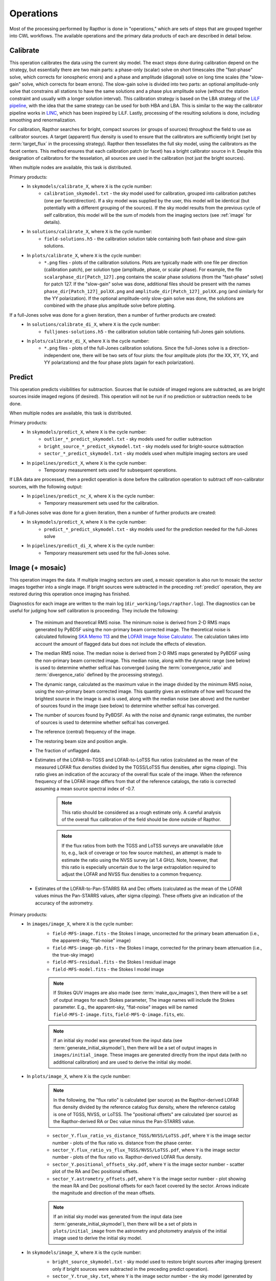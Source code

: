 .. _operations:

Operations
==========

Most of the processing performed by Rapthor is done in "operations," which are sets of steps that are grouped together into CWL workflows. The available operations and the primary data products of each are described in detail below.


.. _calibrate:

Calibrate
---------

This operation calibrates the data using the current sky model. The exact steps done during calibration depend on the strategy, but essentially there are two main parts: a phase-only (scalar) solve on short timescales (the "fast-phase" solve, which corrects for ionospheric errors) and a phase and amplitude (diagonal) solve on long time scales (the "slow-gain" solve, which corrects for beam errors). The slow-gain solve is divided into two parts: an optional amplitude-only solve that constrains all stations to have the same solutions and a phase plus amplitude solve (without the station constraint and usually with a longer solution interval). This calibration strategy is based on the LBA strategy of the `LiLF pipeline <https://github.com/revoltek/LiLF>`_, with the idea that the same strategy can be used for both HBA and LBA. This is similar to the way the calibrator pipeline works in `LINC <https://linc.readthedocs.io/>`_, which has been inspired by LiLF. Lastly, processing of the resulting solutions is done, including smoothing and renormalization.

For calibration, Rapthor searches for bright, compact sources (or groups of sources) throughout the field to use as calibrator sources. A target (apparent) flux density is used to ensure that the calibrators are sufficiently bright (set by :term:`target_flux` in the processing strategy). Rapthor then tessellates the full sky model, using the calibrators as the facet centers. This method ensures that each calibration patch (or facet) has a bright calibrator source in it. Despite this designation of calibrators for the tesselation, all sources are used in the calibration (not just the bright sources).

When multiple nodes are available, this task is distributed.

Primary products:
    * In ``skymodels/calibrate_X``, where ``X`` is the cycle number:
        * ``calibration_skymodel.txt`` - the sky model used for calibration, grouped into calibration patches (one per facet/direction). If a sky model was supplied by the user, this model will be identical (but potentially with a different grouping of the sources). If the sky model results from the previous cycle of self calibration, this model will be the sum of models from the imaging sectors (see :ref:`image` for details).
    * In ``solutions/calibrate_X``, where ``X`` is the cycle number:
        * ``field-solutions.h5`` - the calibration solution table containing both fast-phase and slow-gain solutions.
    * In ``plots/calibrate_X``, where ``X`` is the cycle number:
        * ``*.png`` files - plots of the calibration solutions. Plots are typically made with one file per direction (calibration patch), per solution type (amplitude, phase, or scalar phase). For example, the file ``scalarphase_dir[Patch_127].png`` contains the scalar phase solutions (from the "fast-phase" solve) for patch 127. If the "slow-gain" solve was done, additional files should be present with the names ``phase_dir[Patch_127]_polXX.png`` and ``amplitude_dir[Patch_127]_polXX.png`` (and similarly for the YY polarization). If the optional amplitude-only slow-gain solve was done, the solutions are combined with the phase plus amplitude solve before plotting.

If a full-Jones solve was done for a given iteration, then a number of further products are created:
    * In ``solutions/calibrate_di_X``, where ``X`` is the cycle number:
        * ``fulljones-solutions.h5`` - the calibration solution table containing full-Jones gain solutions.
    * In ``plots/calibrate_di_X``, where ``X`` is the cycle number:
        * ``*.png`` files - plots of the full-Jones calibration solutions. Since the full-Jones solve is a direction-independent one, there will be two sets of four plots: the four amplitude plots (for the XX, XY, YX, and YY polarizations) and the four phase plots (again for each polarization).

.. _predict:

Predict
-------

This operation predicts visibilities for subtraction. Sources that lie outside of imaged regions are subtracted, as are bright sources inside imaged regions (if desired). This operation will not be run if no prediction or subtraction needs to be done.

When multiple nodes are available, this task is distributed.

Primary products:
    * In ``skymodels/predict_X``, where ``X`` is the cycle number:
        * ``outlier_*_predict_skymodel.txt`` - sky models used for outlier subtraction
        * ``bright_source_*_predict_skymodel.txt`` - sky models used for bright-source subtraction
        * ``sector_*_predict_skymodel.txt`` - sky models used when multiple imaging sectors are used
    * In ``pipelines/predict_X``, where ``X`` is the cycle number:
        * Temporary measurement sets used for subsequent operations.

If LBA data are processed, then a predict operation is done before the calibration operation to subtract off non-calibrator sources, with the following output:
    * In ``pipelines/predict_nc_X``, where ``X`` is the cycle number:
        * Temporary measurement sets used for the calibration.

If a full-Jones solve was done for a given iteration, then a number of further products are created:
    * In ``skymodels/predict_X``, where ``X`` is the cycle number:
        * ``predict_*_predict_skymodel.txt`` - sky models used for the prediction needed for the full-Jones solve
    * In ``pipelines/predict_di_X``, where ``X`` is the cycle number:
        * Temporary measurement sets used for the full-Jones solve.


.. _image:

Image (+ mosaic)
----------------

This operation images the data. If multiple imaging sectors are used, a mosaic operation is also run to mosaic the sector images together into a single image. If bright sources were subtracted in the preceding :ref:`predict` operation, they are restored during this operation once imaging has finished.

Diagnostics for each image are written to the main log (``dir_working/logs/rapthor.log``). The diagnostics can be useful for judging how self calibration is proceeding. They include the following:

    * The minimum and theoretical RMS noise. The minimum noise is derived from 2-D RMS maps generated by PyBDSF using the non-primary beam corrected image. The theoretical noise is calculated following `SKA Memo 113 <https://arxiv.org/abs/1308.4267>`_ and the `LOFAR Image Noise Calculator <https://support.astron.nl/ImageNoiseCalculator/sens.php>`_. The calculation takes into account the amount of flagged data but does not include the effects of elevation.
    * The median RMS noise. The median noise is derived from 2-D RMS maps generated by PyBDSF using the non-primary beam corrected image. This median noise, along with the dynamic range (see below) is used to determine whether selfcal has converged (using the :term:`convergence_ratio` and :term:`divergence_ratio` defined by the processing strategy).
    * The dynamic range, calculated as the maximum value in the image divided by the minimum RMS noise, using the non-primary beam corrected image. This quantity gives an estimate of how well focused the brightest source in the image is and is used, along with the median noise (see above) and the number of sources found in the image (see below) to determine whether selfcal has converged.
    * The number of sources found by PyBDSF. As with the noise and dynamic range estimates, the number of sources is used to determine whether selfcal has converged.
    * The reference (central) frequency of the image.
    * The restoring beam size and position angle.
    * The fraction of unflagged data.
    * Estimates of the LOFAR-to-TGSS and LOFAR-to-LoTSS flux ratios (calculated as the mean of the measured LOFAR flux densities divided by the TGSS/LoTSS flux densities, after sigma clipping). This ratio gives an indication of the accuracy of the overall flux scale of the image. When the reference frequency of the LOFAR image differs from that of the reference catalogs, the ratio is corrected assuming a mean source spectral index of -0.7.

        .. note::

            This ratio should be considered as a rough estimate only. A careful analysis of the overall flux calibration of the field should be done outside of Rapthor.

        .. note::

            If the flux ratios from both the TGSS and LoTSS surveys are unavailable (due to, e.g., lack of coverage or too few source matches), an attempt is made to estimate the ratio using the NVSS survey (at 1.4 GHz). Note, however, that this ratio is especially uncertain due to the large extrapolation required to adjust the LOFAR and NVSS flux densities to a common frequency.

    * Estimates of the LOFAR-to-Pan-STARRS RA and Dec offsets (calculated as the mean of the LOFAR values minus the Pan-STARRS values, after sigma clipping). These offsets give an indication of the accuracy of the astrometry.

Primary products:
    * In ``images/image_X``, where ``X`` is the cycle number:
        * ``field-MFS-image.fits`` - the Stokes I image, uncorrected for the primary beam attenuation (i.e., the apparent-sky, "flat-noise" image)
        * ``field-MFS-image-pb.fits`` - the Stokes I image, corrected for the primary beam attenuation (i.e., the true-sky image)
        * ``field-MFS-residual.fits`` - the Stokes I residual image
        * ``field-MFS-model.fits`` - the Stokes I model image

        .. note::

            If Stokes QUV images are also made (see :term:`make_quv_images`), then there will be a set of output images for each Stokes parameter, The image names will include the Stokes parameter. E.g., the apparent-sky, "flat-noise" images will be named ``field-MFS-I-image.fits``, ``field-MFS-Q-image.fits``, etc.

        .. note::

            If an initial sky model was generated from the input data (see :term:`generate_initial_skymodel`), then there will be a set of output images in ``images/initial_image``. These images are generated directly from the input data (with no additional calibration) and are used to derive the initial sky model.

    * In ``plots/image_X``, where ``X`` is the cycle number:

        .. note::

            In the following, the "flux ratio" is calculated (per source) as the Rapthor-derived LOFAR flux density divided by the reference catalog flux density, where the reference catalog is one of TGSS, NVSS, or LoTSS. The "positional offsets" are calculated (per source) as the Rapthor-derived RA or Dec value minus the Pan-STARRS value.

        * ``sector_Y.flux_ratio_vs_distance_TGSS/NVSS/LoTSS.pdf``, where ``Y`` is the image sector number - plots of the flux ratio vs. distance from the phase center.
        * ``sector_Y.flux_ratio_vs_flux_TGSS/NVSS/LoTSS.pdf``, where ``Y`` is the image sector number - plots of the flux ratio vs. Rapthor-derived LOFAR flux density.
        * ``sector_Y.positional_offsets_sky.pdf``, where ``Y`` is the image sector number -  scatter plot of the RA and Dec positional offsets.
        * ``sector_Y.astrometry_offsets.pdf``, where ``Y`` is the image sector number -  plot showing the mean RA and Dec positional offsets for each facet covered by the sector. Arrows indicate the magnitude and direction of the mean offsets.

        .. note::

            If an initial sky model was generated from the input data (see :term:`generate_initial_skymodel`), then there will be a set of plots in ``plots/initial_image`` from the astrometry and photometry analysis of the initial image used to derive the initial sky model.

    * In ``skymodels/image_X``, where ``X`` is the cycle number:
        * ``bright_source_skymodel.txt`` - sky model used to restore bright sources after imaging (present only if bright sources were subtracted in the preceding predict operation).
        * ``sector_Y.true_sky.txt``, where ``Y`` is the image sector number - the sky model (generated by WSClean) for the sector, with true-sky flux densities.
        * ``sector_Y.apparent_sky.txt``, where ``Y`` is the image sector number - the sky model for the sector, with apparent-sky flux densities, generated from the true-sky one by attenuating it with the LOFAR primary beam.

        .. note::

            If Stokes QUV images are also made (see :term:`make_quv_images`), then WSClean does not generate the output sector sky models.

        .. note::

            If an initial sky model was generated from the input data (see :term:`generate_initial_skymodel`), then there will be two sky model files in ``skymodels/initial_image`` (an apparent-sky model and a true-sky model). These models are used as input for the first cycle of calibration.

    * In ``visibilities/image_X/sector_Y``, where ``X`` is the cycle number and ``Y`` is the image sector number (only if the :term:`save_visibilities` parameter is set to ``True``):
        * ``*.ms`` - measurement sets used as input to WSClean for imaging. Depending on
          the value of :term:`dde_method`, some or all of the calibration solutions may be
          preapplied: a value of "single" will preapply all solutions, whereas a value of
          "full" will preapply only the full-Jones solutions (if
          available), since the direction-dependent solutions in those cases are applied
          by WSClean itself. These MS files can be useful for further imaging or self
          calibration outside of Rapthor.
